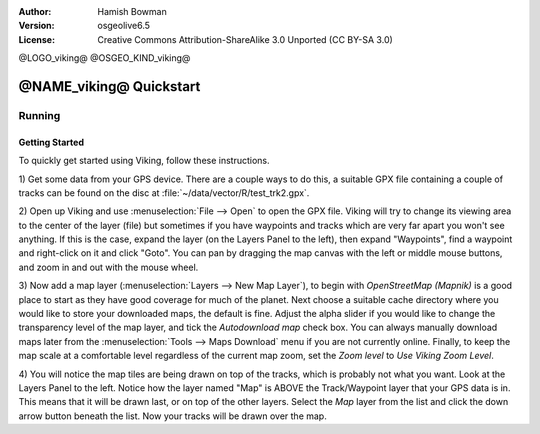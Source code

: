 :Author: Hamish Bowman
:Version: osgeolive6.5
:License: Creative Commons Attribution-ShareAlike 3.0 Unported  (CC BY-SA 3.0)

@LOGO_viking@
@OSGEO_KIND_viking@

********************************************************************************
@NAME_viking@ Quickstart
********************************************************************************

Running
================================================================================

Getting Started
~~~~~~~~~~~~~~~~~~~~~~~~~~~~~~~~~~~~~~~~~~~~~~~~~~~~~~~~~~~~~~~~~~~~~~~~~~~~~~~~

.. from /usr/share/doc/viking/GETTING_STARTED

To quickly get started using Viking, follow these instructions.

1) Get some data from your GPS device. There are a couple ways to do this,
a suitable GPX file containing a couple of tracks can be found on the disc
at :file:`~/data/vector/R/test_trk2.gpx`.

2) Open up Viking and use :menuselection:`File --> Open` to open the GPX file.
Viking will try to change its viewing area to the center of the layer (file)
but sometimes if you have waypoints and tracks which are very far apart you 
won't see anything. If this is the case, expand the layer (on the Layers 
Panel to the left), then expand "Waypoints", find a waypoint and right-click 
on it and click "Goto". You can pan by dragging the map canvas with the left
or middle mouse buttons, and zoom in and out with the mouse wheel.

3) Now add a map layer (:menuselection:`Layers --> New Map Layer`), to begin
with *OpenStreetMap (Mapnik)* is a good place to start as they have good
coverage for much of the planet. Next choose a suitable cache directory
where you would like to store your downloaded maps, the default is fine.
Adjust the alpha slider if you would like to change the transparency level
of the map layer, and tick the `Autodownload map` check box. You can always
manually download maps later from the :menuselection:`Tools --> Maps Download` menu
if you are not currently online. Finally, to keep the map scale at a comfortable
level regardless of the current map zoom, set
the `Zoom level` to *Use Viking Zoom Level*.

4) You will notice the map tiles are being drawn on top of the tracks, which is 
probably not what you want. Look at the Layers Panel to the left. Notice how 
the layer named "Map" is ABOVE the Track/Waypoint layer that your GPS data is 
in. This means that it will be drawn last, or on top of the other layers. 
Select the *Map* layer from the list and click the down arrow button beneath 
the list. Now your tracks will be drawn over the map.

.. TODO: some explanation of the layers, etc. is required.

.. Geocoding: available in version 1.3 and newer


